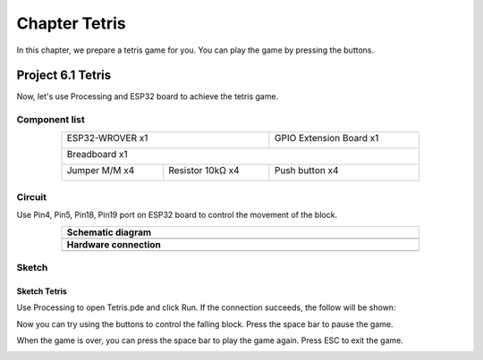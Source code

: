 ##############################################################################
Chapter Tetris
##############################################################################

In this chapter, we prepare a tetris game for you. You can play the game by pressing the buttons.

Project 6.1 Tetris
************************************

Now, let's use Processing and ESP32 board to achieve the tetris game.

Component list
===============================

.. table::
    :width: 80%
    :align: center
    :class: table-line
    
    +------------------------------------+-------------------------+
    | ESP32-WROVER x1                    | GPIO Extension Board x1 |
    |                                    |                         |
    | |Chapter01_00|                     | |Chapter01_01|          |
    +------------------------------------+-------------------------+
    | Breadboard x1                                                |
    |                                                              |
    | |Chapter01_02|                                               |
    +-----------------+------------------+-------------------------+
    | Jumper M/M x4   | Resistor 10kΩ x4 | Push button x4          |
    |                 |                  |                         |
    | |Chapter01_05|  | |Chapter02_01|   | |Chapter02_02|          |
    +-----------------+------------+-----+-------------------------+

.. |Chapter01_00| image:: ../_static/imgs/1_LED/Chapter01_00.png
.. |Chapter01_01| image:: ../_static/imgs/1_LED/Chapter01_01.png
.. |Chapter01_02| image:: ../_static/imgs/1_LED/Chapter01_02.png
.. |Chapter02_01| image:: ../_static/imgs/2_Button_&_LED/Chapter02_01.png
.. |Chapter01_05| image:: ../_static/imgs/1_LED/Chapter01_05.png 
.. |Chapter02_02| image:: ../_static/imgs/2_Button_&_LED/Chapter02_02.png

Circuit
==================================

Use Pin4, Pin5, Pin18, Pin19 port on ESP32 board to control the movement of the block.

.. list-table:: 
   :width: 80%
   :align: center
   :class: table-line
   
   * -  **Schematic diagram**
   * -  |Chapter06_00|
   * -  **Hardware connection** 
   * -  |Chapter06_01|

.. |Chapter06_00| image:: ../_static/imgs/6_Tetris/Chapter06_00.png
.. |Chapter06_01| image:: ../_static/imgs/6_Tetris/Chapter06_01.png

Sketch
============================

Sketch Tetris
---------------------------

Use Processing to open Tetris.pde and click Run. If the connection succeeds, the follow will be shown:

.. image:: ../_static/imgs/6_Tetris/Chapter06_02.png
    :align: center

Now you can try using the buttons to control the falling block. Press the space bar to pause the game. 

.. image:: ../_static/imgs/6_Tetris/Chapter06_03.png
    :align: center

When the game is over, you can press the space bar to play the game again. Press ESC to exit the game. 

.. image:: ../_static/imgs/6_Tetris/Chapter06_04.png
    :align: center
